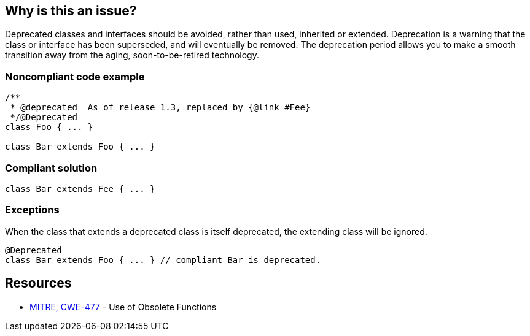 == Why is this an issue?

Deprecated classes and interfaces should be avoided, rather than used, inherited or extended. Deprecation is a warning that the class or interface has been superseded, and will eventually be removed. The deprecation period allows you to make a smooth transition away from the aging, soon-to-be-retired technology.


=== Noncompliant code example

[source,text]
----
/**
 * @deprecated  As of release 1.3, replaced by {@link #Fee}
 */@Deprecated
class Foo { ... }

class Bar extends Foo { ... }
----


=== Compliant solution

[source,text]
----
class Bar extends Fee { ... }
----


=== Exceptions

When the class that extends a deprecated class is itself deprecated, the extending class will be ignored.

----
@Deprecated
class Bar extends Foo { ... } // compliant Bar is deprecated.
----


== Resources

* https://cwe.mitre.org/data/definitions/477[MITRE, CWE-477] - Use of Obsolete Functions

ifdef::env-github,rspecator-view[]

'''
== Implementation Specification
(visible only on this page)

=== Message

"XXX" is deprecated, [extend|implement] the suggested replacement instead.


'''
== Comments And Links
(visible only on this page)

=== is related to: S2214


endif::env-github,rspecator-view[]
